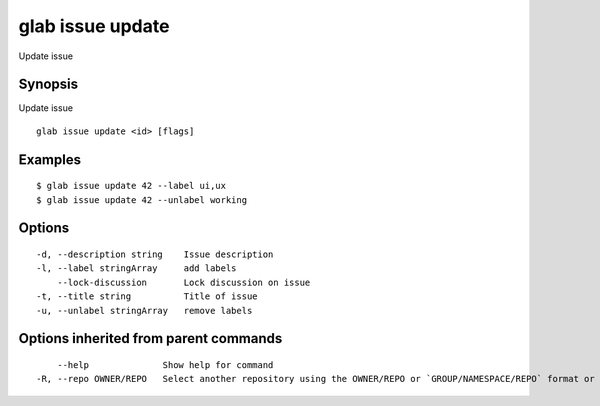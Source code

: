 .. _glab_issue_update:

glab issue update
-----------------

Update issue

Synopsis
~~~~~~~~


Update issue

::

  glab issue update <id> [flags]

Examples
~~~~~~~~

::

  $ glab issue update 42 --label ui,ux
  $ glab issue update 42 --unlabel working
  

Options
~~~~~~~

::

  -d, --description string    Issue description
  -l, --label stringArray     add labels
      --lock-discussion       Lock discussion on issue
  -t, --title string          Title of issue
  -u, --unlabel stringArray   remove labels

Options inherited from parent commands
~~~~~~~~~~~~~~~~~~~~~~~~~~~~~~~~~~~~~~

::

      --help              Show help for command
  -R, --repo OWNER/REPO   Select another repository using the OWNER/REPO or `GROUP/NAMESPACE/REPO` format or the project ID or full URL

